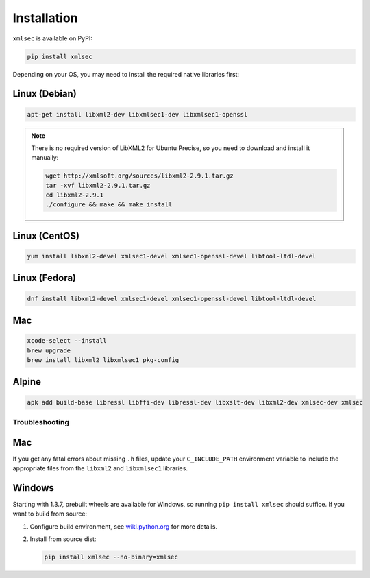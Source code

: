 Installation
============

``xmlsec`` is available on PyPI:

.. code-block:: bash

   pip install xmlsec

Depending on your OS, you may need to install the required native
libraries first:

Linux (Debian)
--------------

.. code-block:: bash

   apt-get install libxml2-dev libxmlsec1-dev libxmlsec1-openssl

.. note:: There is no required version of LibXML2 for Ubuntu Precise,
   so you need to download and install it manually:

   .. code-block:: bash

      wget http://xmlsoft.org/sources/libxml2-2.9.1.tar.gz
      tar -xvf libxml2-2.9.1.tar.gz
      cd libxml2-2.9.1
      ./configure && make && make install


Linux (CentOS)
--------------

.. code-block:: bash

   yum install libxml2-devel xmlsec1-devel xmlsec1-openssl-devel libtool-ltdl-devel


Linux (Fedora)
--------------

.. code-block:: bash

   dnf install libxml2-devel xmlsec1-devel xmlsec1-openssl-devel libtool-ltdl-devel


Mac
---

.. code-block:: bash

   xcode-select --install
   brew upgrade
   brew install libxml2 libxmlsec1 pkg-config


Alpine
------

.. code-block:: bash

   apk add build-base libressl libffi-dev libressl-dev libxslt-dev libxml2-dev xmlsec-dev xmlsec


Troubleshooting
***************

Mac
---

If you get any fatal errors about missing ``.h`` files, update your
``C_INCLUDE_PATH`` environment variable to include the appropriate
files from the ``libxml2`` and ``libxmlsec1`` libraries.


Windows
-------

Starting with 1.3.7, prebuilt wheels are available for Windows,
so running ``pip install xmlsec`` should suffice. If you want
to build from source:

#. Configure build environment, see `wiki.python.org <https://wiki.python.org/moin/WindowsCompilers>`_ for more details.

#. Install from source dist:

   .. code-block:: bash

      pip install xmlsec --no-binary=xmlsec
